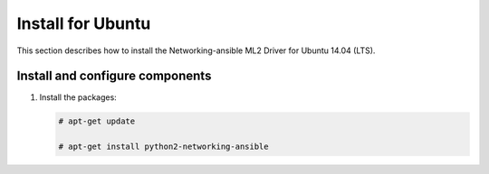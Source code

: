 .. _install-ubuntu:

Install for Ubuntu
~~~~~~~~~~~~~~~~~~
This section describes how to install the Networking-ansible ML2 Driver
for Ubuntu 14.04 (LTS).

Install and configure components
--------------------------------

#. Install the packages:

   .. code-block:: console

      # apt-get update

      # apt-get install python2-networking-ansible
